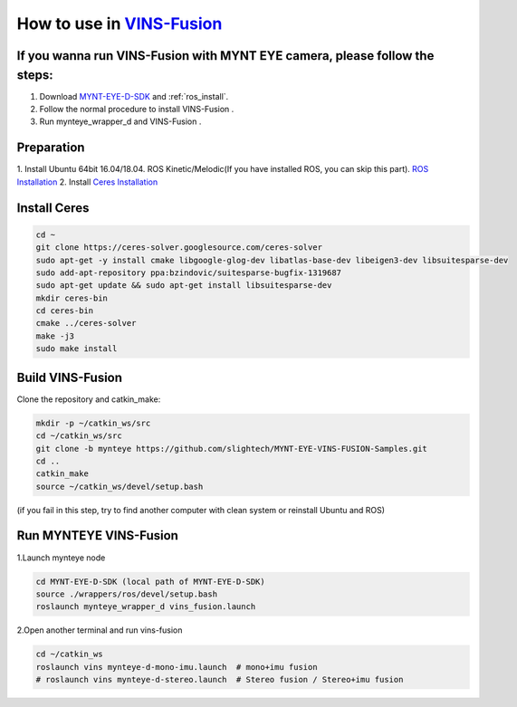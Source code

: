 .. _slam_vins_fusion:

How to use in `VINS-Fusion <https://github.com/HKUST-Aerial-Robotics/Vins-Fusion>`_
====================================================================================


If you wanna run VINS-Fusion with MYNT EYE camera, please follow the steps:
----------------------------------------------------------------------------

1. Download  `MYNT-EYE-D-SDK <https://github.com/slightech/MYNT-EYE-D-SDK.git>`_  and :ref:`ros_install`.
2. Follow the normal procedure to install VINS-Fusion .
3. Run mynteye_wrapper_d and VINS-Fusion .


Preparation
------------

1. Install Ubuntu 64bit 16.04/18.04. ROS Kinetic/Melodic(If you have installed ROS, you can skip this part).
`ROS Installation <http://wiki.ros.org/ROS/Installation>`_
2. Install `Ceres Installation <http://ceres-solver.org/installation.html>`_

Install Ceres
---------------

.. code-block:: bash

    cd ~
    git clone https://ceres-solver.googlesource.com/ceres-solver
    sudo apt-get -y install cmake libgoogle-glog-dev libatlas-base-dev libeigen3-dev libsuitesparse-dev
    sudo add-apt-repository ppa:bzindovic/suitesparse-bugfix-1319687
    sudo apt-get update && sudo apt-get install libsuitesparse-dev
    mkdir ceres-bin
    cd ceres-bin
    cmake ../ceres-solver
    make -j3
    sudo make install

Build VINS-Fusion
-------------------

Clone the repository and catkin_make:

.. code-block:: bash

  mkdir -p ~/catkin_ws/src
  cd ~/catkin_ws/src
  git clone -b mynteye https://github.com/slightech/MYNT-EYE-VINS-FUSION-Samples.git
  cd ..
  catkin_make
  source ~/catkin_ws/devel/setup.bash

(if you fail in this step, try to find another computer with clean system or reinstall Ubuntu and ROS)

Run MYNTEYE VINS-Fusion
-------------------------

1.Launch mynteye node

.. code-block:: bash

  cd MYNT-EYE-D-SDK (local path of MYNT-EYE-D-SDK)
  source ./wrappers/ros/devel/setup.bash
  roslaunch mynteye_wrapper_d vins_fusion.launch

2.Open another terminal and run vins-fusion

.. code-block:: bash

  cd ~/catkin_ws
  roslaunch vins mynteye-d-mono-imu.launch  # mono+imu fusion
  # roslaunch vins mynteye-d-stereo.launch  # Stereo fusion / Stereo+imu fusion